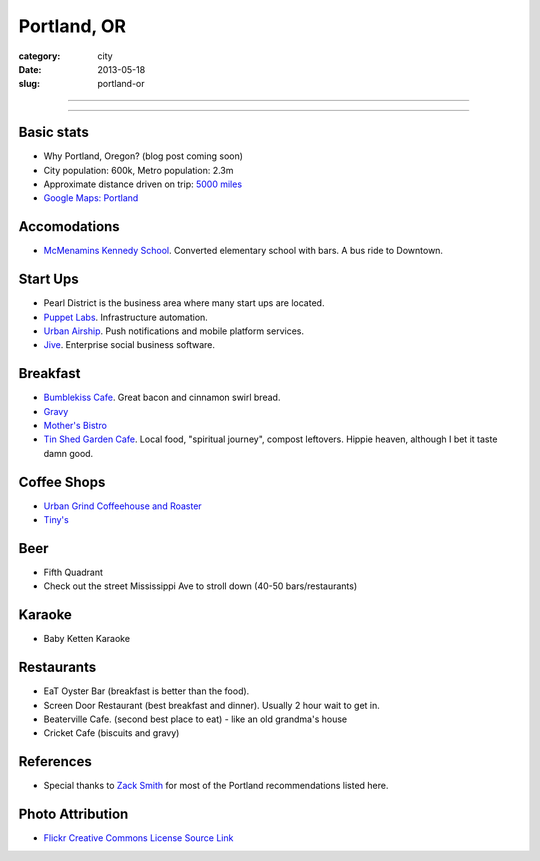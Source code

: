 Portland, OR
============

:category: city
:date: 2013-05-18
:slug: portland-or


----

.. image:: ../img/portland-or.jpg
  :width: 640px
  :height: 480px
  :alt: Portland, Oregon

----

Basic stats
-----------
* Why Portland, Oregon? (blog post coming soon)
* City population: 600k, Metro population: 2.3m
* Approximate distance driven on trip: `5000 miles <http://goo.gl/maps/Nx8Sz>`_
* `Google Maps: Portland <http://goo.gl/maps/GOlzU>`_

Accomodations
-------------
* `McMenamins Kennedy School <http://www.mcmenamins.com/KennedySchool>`_. Converted elementary school with bars. A bus ride to Downtown.


Start Ups
---------
* Pearl District is the business area where many start ups are located.
* `Puppet Labs <http://www.puppetlabs.com/>`_. Infrastructure automation.
* `Urban Airship <http://www.urbanairship.com/>`_. Push notifications and mobile platform services.
* `Jive <http://www.jivesoftware.com/>`_. Enterprise social business software.

Breakfast
---------
* `Bumblekiss Cafe <http://bumblekisscafe.com/>`_. Great bacon and cinnamon swirl bread.
* `Gravy <https://plus.google.com/115051975335253977653/about?gl=us&hl=en>`_
* `Mother's Bistro <http://www.mothersbistro.com/>`_
* `Tin Shed Garden Cafe <http://tinshedgardencafe.com/>`_. Local food, "spiritual journey", compost leftovers. Hippie heaven, although I bet it taste damn good.

Coffee Shops
------------
* `Urban Grind Coffeehouse and Roaster <http://urbangrindcoffee.com/>`_
* `Tiny's <http://www.tinyscoffee.com>`_

Beer
----
* Fifth Quadrant
* Check out the street Mississippi Ave to stroll down (40-50 bars/restaurants)

Karaoke
-------
* Baby Ketten Karaoke

Restaurants
-----------
* EaT Oyster Bar (breakfast is better than the food).
* Screen Door Restaurant (best breakfast and dinner). Usually 2 hour wait to get in. 
* Beaterville Cafe. (second best place to eat) - like an old grandma's house
* Cricket Cafe (biscuits and gravy)

References
----------
* Special thanks to `Zack Smith <https://twitter.com/acidprime>`_ for most of the Portland recommendations listed here.

Photo Attribution
-----------------
* `Flickr Creative Commons License Source Link <http://www.flickr.com/photos/nostri-imago/3289494666/>`_
